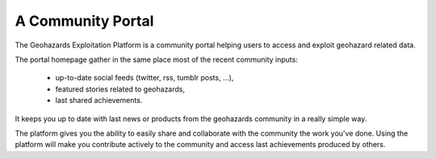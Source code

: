 A Community Portal
==================

The Geohazards Exploitation Platform is a community portal helping users to access and exploit geohazard related data.

The portal homepage gather in the same place most of the recent community inputs:

	- up-to-date social feeds (twitter, rss, tumblr posts, ...), 
	- featured stories related to geohazards,
	- last shared achievements.

It keeps you up to date with last news or products from the geohazards community in a really simple way.

The platform gives you the ability to easily share and collaborate with the community the work you've done. Using the platform will make you contribute actively to the community and access last achievements produced by others.